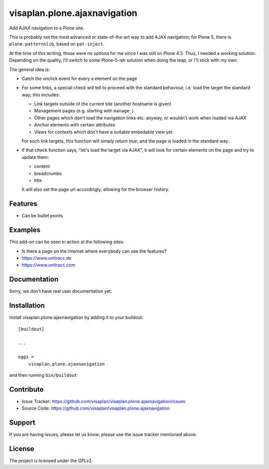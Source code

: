 .. This README is meant for consumption by humans and pypi. Pypi can render rst files so please do not use Sphinx features.
   If you want to learn more about writing documentation, please check out: http://docs.plone.org/about/documentation_styleguide.html
   This text does not appear on pypi or github. It is a comment.

=============================
visaplan.plone.ajaxnavigation
=============================

Add AJAX navigation to a Plone site.

This is probably not the most advanced or state-of-the-art way to add AJAX
navigation; for Plone 5, there is ``plone.patternslib``, based on
``pat-inject``.

At the time of this writing, those were no options for me since I was still on
Plone 4.3.  Thus, I needed a working solution.
Depending on the quality, I'll switch to some Plone-5-ish solution when doing
the leap, or I'll stick with my own.

The general idea is:

- Catch the onclick event for every a element on the page
- For some links, a special check will tell to proceed with the standard
  behaviour, i.e. load the target the standard way; this includes:

  - Link targets outside of the current site (another hostname is given)
  - Management pages (e.g. starting with ``manage_``)
  - Other pages which don't load the navigation links etc. anyway,
    or wouldn't work when loaded via AJAX
  - Anchor elements with certain attributes
  - Views for contexts which don't have a suitable embedable view yet.

  For such link targets, this function will simply return *true*,
  and the page is loaded in the standard way.

- If that check function says, "let's load the target via AJAX",
  it will look for certain elements on the page and try to update them:

  - content
  - breadcrumbs
  - title

  It will also set the page url accordingly, allowing for the browser history.



Features
--------

- Can be bullet points


Examples
--------

This add-on can be seen in action at the following sites:

- Is there a page on the internet where everybody can see the features?
- https://www.unitracc.de
- https://www.unitracc.com


Documentation
-------------

Sorry, we don't have real user documentation yet.


Installation
------------

Install visaplan.plone.ajaxnavigation by adding it to your buildout::

    [buildout]

    ...

    eggs =
        visaplan.plone.ajaxnavigation


and then running ``bin/buildout``


Contribute
----------

- Issue Tracker: https://github.com/visaplan/visaplan.plone.ajaxnavigation/issues
- Source Code: https://github.com/visaplan/visaplan.plone.ajaxnavigation


Support
-------

If you are having issues, please let us know;
please use the issue tracker mentioned above.


License
-------

The project is licensed under the GPLv2.

.. vim: tw=79 cc=+1 sw=4 sts=4 si et

